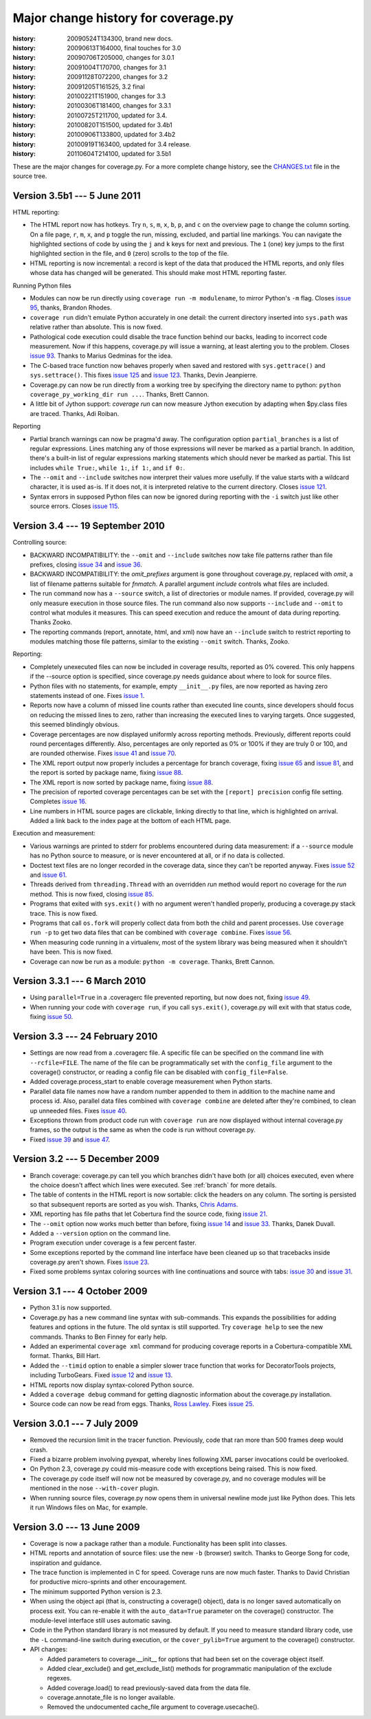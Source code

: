 .. _changes:

====================================
Major change history for coverage.py
====================================

:history: 20090524T134300, brand new docs.
:history: 20090613T164000, final touches for 3.0
:history: 20090706T205000, changes for 3.0.1
:history: 20091004T170700, changes for 3.1
:history: 20091128T072200, changes for 3.2
:history: 20091205T161525, 3.2 final
:history: 20100221T151900, changes for 3.3
:history: 20100306T181400, changes for 3.3.1
:history: 20100725T211700, updated for 3.4.
:history: 20100820T151500, updated for 3.4b1
:history: 20100906T133800, updated for 3.4b2
:history: 20100919T163400, updated for 3.4 release.
:history: 20110604T214100, updated for 3.5b1


These are the major changes for coverage.py.  For a more complete change
history, see the `CHANGES.txt`_ file in the source tree.

.. _CHANGES.txt: http://bitbucket.org/ned/coveragepy/src/tip/CHANGES.txt


Version 3.5b1 --- 5 June 2011
-----------------------------

HTML reporting:

- The HTML report now has hotkeys.  Try ``n``, ``s``, ``m``, ``x``, ``b``,
  ``p``, and ``c`` on the overview page to change the column sorting.
  On a file page, ``r``, ``m``, ``x``, and ``p`` toggle the run, missing,
  excluded, and partial line markings.  You can navigate the highlighted
  sections of code by using the ``j`` and ``k`` keys for next and previous.
  The ``1`` (one) key jumps to the first highlighted section in the file,
  and ``0`` (zero) scrolls to the top of the file.

- HTML reporting is now incremental: a record is kept of the data that
  produced the HTML reports, and only files whose data has changed will
  be generated.  This should make most HTML reporting faster.


Running Python files

- Modules can now be run directly using ``coverage run -m modulename``, to
  mirror Python's ``-m`` flag.  Closes `issue 95`_, thanks, Brandon Rhodes.

- ``coverage run`` didn't emulate Python accurately in one detail: the
  current directory inserted into ``sys.path`` was relative rather than
  absolute. This is now fixed.

- Pathological code execution could disable the trace function behind our
  backs, leading to incorrect code measurement.  Now if this happens,
  coverage.py will issue a warning, at least alerting you to the problem.
  Closes `issue 93`_.  Thanks to Marius Gedminas for the idea.

- The C-based trace function now behaves properly when saved and restored
  with ``sys.gettrace()`` and ``sys.settrace()``.  This fixes `issue 125`_
  and `issue 123`_.  Thanks, Devin Jeanpierre.

- Coverage.py can now be run directly from a working tree by specifying
  the directory name to python:  ``python coverage_py_working_dir run ...``.
  Thanks, Brett Cannon.

- A little bit of Jython support: `coverage run` can now measure Jython
  execution by adapting when $py.class files are traced. Thanks, Adi Roiban.


Reporting

- Partial branch warnings can now be pragma'd away.  The configuration option
  ``partial_branches`` is a list of regular expressions.  Lines matching any of
  those expressions will never be marked as a partial branch.  In addition,
  there's a built-in list of regular expressions marking statements which should
  never be marked as partial.  This list includes ``while True:``, ``while 1:``,
  ``if 1:``, and ``if 0:``.

- The ``--omit`` and ``--include`` switches now interpret their values more
  usefully.  If the value starts with a wildcard character, it is used as-is.
  If it does not, it is interpreted relative to the current directory.
  Closes `issue 121`_.

- Syntax errors in supposed Python files can now be ignored during reporting
  with the ``-i`` switch just like other source errors.  Closes `issue 115`_.

.. _issue 93: http://bitbucket.org/ned/coveragepy/issue/93/copying-a-mock-object-breaks-coverage
.. _issue 95: https://bitbucket.org/ned/coveragepy/issue/95/run-subcommand-should-take-a-module-name
.. _issue 115: https://bitbucket.org/ned/coveragepy/issue/115/fail-gracefully-when-reporting-on-file
.. _issue 121: https://bitbucket.org/ned/coveragepy/issue/121/filename-patterns-are-applied-stupidly
.. _issue 123: https://bitbucket.org/ned/coveragepy/issue/123/pyeval_settrace-used-in-way-that-breaks
.. _issue 125: https://bitbucket.org/ned/coveragepy/issue/125/coverage-removes-decoratortoolss-tracing


Version 3.4 --- 19 September 2010
---------------------------------

Controlling source:

- BACKWARD INCOMPATIBILITY: the ``--omit`` and ``--include`` switches now take
  file patterns rather than file prefixes, closing `issue 34`_ and `issue 36`_.

- BACKWARD INCOMPATIBILITY: the `omit_prefixes` argument is gone throughout
  coverage.py, replaced with `omit`, a list of filename patterns suitable for
  `fnmatch`.  A parallel argument `include` controls what files are included.

- The run command now has a ``--source`` switch, a list of directories or
  module names.  If provided, coverage.py will only measure execution in those
  source files.  The run command also now supports ``--include`` and ``--omit``
  to control what modules it measures.  This can speed execution and reduce the
  amount of data during reporting. Thanks Zooko.

- The reporting commands (report, annotate, html, and xml) now have an
  ``--include`` switch to restrict reporting to modules matching those file
  patterns, similar to the existing ``--omit`` switch. Thanks, Zooko.

Reporting:

- Completely unexecuted files can now be included in coverage results, reported
  as 0% covered.  This only happens if the --source option is specified, since
  coverage.py needs guidance about where to look for source files.

- Python files with no statements, for example, empty ``__init__.py`` files,
  are now reported as having zero statements instead of one.  Fixes `issue 1`_.

- Reports now have a column of missed line counts rather than executed line
  counts, since developers should focus on reducing the missed lines to zero,
  rather than increasing the executed lines to varying targets.  Once
  suggested, this seemed blindingly obvious.

- Coverage percentages are now displayed uniformly across reporting methods.
  Previously, different reports could round percentages differently.  Also,
  percentages are only reported as 0% or 100% if they are truly 0 or 100, and
  are rounded otherwise.  Fixes `issue 41`_ and `issue 70`_.

- The XML report output now properly includes a percentage for branch coverage,
  fixing `issue 65`_ and `issue 81`_, and the report is sorted by package
  name, fixing `issue 88`_.

- The XML report is now sorted by package name, fixing `issue 88`_.

- The precision of reported coverage percentages can be set with the
  ``[report] precision`` config file setting.  Completes `issue 16`_.

- Line numbers in HTML source pages are clickable, linking directly to that
  line, which is highlighted on arrival.  Added a link back to the index page
  at the bottom of each HTML page.

Execution and measurement:

- Various warnings are printed to stderr for problems encountered during data
  measurement: if a ``--source`` module has no Python source to measure, or is
  never encountered at all, or if no data is collected.

- Doctest text files are no longer recorded in the coverage data, since they
  can't be reported anyway.  Fixes `issue 52`_ and `issue 61`_.

- Threads derived from ``threading.Thread`` with an overridden `run` method
  would report no coverage for the `run` method.  This is now fixed, closing
  `issue 85`_.

- Programs that exited with ``sys.exit()`` with no argument weren't handled
  properly, producing a coverage.py stack trace.  This is now fixed.

- Programs that call ``os.fork`` will properly collect data from both the child
  and parent processes.  Use ``coverage run -p`` to get two data files that can
  be combined with ``coverage combine``.  Fixes `issue 56`_.

- When measuring code running in a virtualenv, most of the system library was
  being measured when it shouldn't have been.  This is now fixed.

- Coverage can now be run as a module: ``python -m coverage``.  Thanks,
  Brett Cannon.

.. _issue 1:  http://bitbucket.org/ned/coveragepy/issue/1/empty-__init__py-files-are-reported-as-1-executable
.. _issue 16: http://bitbucket.org/ned/coveragepy/issue/16/allow-configuration-of-accuracy-of-percentage-totals
.. _issue 34: http://bitbucket.org/ned/coveragepy/issue/34/enhanced-omit-globbing-handling
.. _issue 36: http://bitbucket.org/ned/coveragepy/issue/36/provide-regex-style-omit
.. _issue 41: http://bitbucket.org/ned/coveragepy/issue/41/report-says-100-when-it-isnt-quite-there
.. _issue 52: http://bitbucket.org/ned/coveragepy/issue/52/doctesttestfile-confuses-source-detection
.. _issue 56: http://bitbucket.org/ned/coveragepy/issue/56/coveragepy-cant-trace-child-processes-of-a
.. _issue 61: http://bitbucket.org/ned/coveragepy/issue/61/annotate-i-doesnt-work
.. _issue 65: http://bitbucket.org/ned/coveragepy/issue/65/branch-option-not-reported-in-cobertura
.. _issue 70: http://bitbucket.org/ned/coveragepy/issue/70/text-report-and-html-report-disagree-on-coverage
.. _issue 81: http://bitbucket.org/ned/coveragepy/issue/81/xml-report-does-not-have-condition-coverage-attribute-for-lines-with-a
.. _issue 85: http://bitbucket.org/ned/coveragepy/issue/85/threadrun-isnt-measured
.. _issue 88: http://bitbucket.org/ned/coveragepy/issue/88/xml-report-lists-packages-in-random-order


Version 3.3.1 --- 6 March 2010
------------------------------

- Using ``parallel=True`` in a .coveragerc file prevented reporting, but now
  does not, fixing `issue 49`_.

- When running your code with ``coverage run``, if you call ``sys.exit()``,
  coverage.py will exit with that status code, fixing `issue 50`_.

.. _issue 49: http://bitbucket.org/ned/coveragepy/issue/49
.. _issue 50: http://bitbucket.org/ned/coveragepy/issue/50


Version 3.3 --- 24 February 2010
--------------------------------

- Settings are now read from a .coveragerc file.  A specific file can be
  specified on the command line with ``--rcfile=FILE``.  The name of the file
  can be programmatically set with the ``config_file`` argument to the
  coverage() constructor, or reading a config file can be disabled with
  ``config_file=False``.

- Added coverage.process_start to enable coverage measurement when Python
  starts.

- Parallel data file names now have a random number appended to them in
  addition to the machine name and process id. Also, parallel data files
  combined with ``coverage combine`` are deleted after they're combined, to
  clean up unneeded files. Fixes `issue 40`_.

- Exceptions thrown from product code run with ``coverage run`` are now
  displayed without internal coverage.py frames, so the output is the same as
  when the code is run without coverage.py.

- Fixed `issue 39`_ and `issue 47`_.

.. _issue 39: http://bitbucket.org/ned/coveragepy/issue/39
.. _issue 40: http://bitbucket.org/ned/coveragepy/issue/40
.. _issue 47: http://bitbucket.org/ned/coveragepy/issue/47


Version 3.2 --- 5 December 2009
-------------------------------

- Branch coverage: coverage.py can tell you which branches didn't have both (or
  all) choices executed, even where the choice doesn't affect which lines were
  executed.  See :ref:`branch` for more details.

- The table of contents in the HTML report is now sortable: click the headers
  on any column.  The sorting is persisted so that subsequent reports are
  sorted as you wish.  Thanks, `Chris Adams`_.

- XML reporting has file paths that let Cobertura find the source code, fixing
  `issue 21`_.

- The ``--omit`` option now works much better than before, fixing `issue 14`_
  and `issue 33`_.  Thanks, Danek Duvall.

- Added a ``--version`` option on the command line.

- Program execution under coverage is a few percent faster.

- Some exceptions reported by the command line interface have been cleaned up
  so that tracebacks inside coverage.py aren't shown.  Fixes `issue 23`_.

- Fixed some problems syntax coloring sources with line continuations and
  source with tabs: `issue 30`_ and `issue 31`_.

.. _Chris Adams: http://improbable.org/chris/
.. _issue 21: http://bitbucket.org/ned/coveragepy/issue/21
.. _issue 23: http://bitbucket.org/ned/coveragepy/issue/23
.. _issue 14: http://bitbucket.org/ned/coveragepy/issue/14
.. _issue 30: http://bitbucket.org/ned/coveragepy/issue/30
.. _issue 31: http://bitbucket.org/ned/coveragepy/issue/31
.. _issue 33: http://bitbucket.org/ned/coveragepy/issue/33


Version 3.1 --- 4 October 2009
------------------------------

- Python 3.1 is now supported.

- Coverage.py has a new command line syntax with sub-commands.  This expands
  the possibilities for adding features and options in the future.  The old
  syntax is still supported.  Try ``coverage help`` to see the new commands.
  Thanks to Ben Finney for early help.

- Added an experimental ``coverage xml`` command for producing coverage reports
  in a Cobertura-compatible XML format.  Thanks, Bill Hart.

- Added the ``--timid`` option to enable a simpler slower trace function that
  works for DecoratorTools projects, including TurboGears.  Fixed `issue 12`_
  and `issue 13`_.

- HTML reports now display syntax-colored Python source.

- Added a ``coverage debug`` command for getting diagnostic information about
  the coverage.py installation.

- Source code can now be read from eggs.  Thanks, `Ross Lawley`_.  Fixes
  `issue 25`_.

.. _Ross Lawley: http://agileweb.org/
.. _issue 25: http://bitbucket.org/ned/coveragepy/issue/25
.. _issue 12: http://bitbucket.org/ned/coveragepy/issue/12
.. _issue 13: http://bitbucket.org/ned/coveragepy/issue/13


Version 3.0.1 --- 7 July 2009
-----------------------------

- Removed the recursion limit in the tracer function.  Previously, code that
  ran more than 500 frames deep would crash.

- Fixed a bizarre problem involving pyexpat, whereby lines following XML parser
  invocations could be overlooked.

- On Python 2.3, coverage.py could mis-measure code with exceptions being
  raised.  This is now fixed.

- The coverage.py code itself will now not be measured by coverage.py, and no
  coverage modules will be mentioned in the nose ``--with-cover`` plugin.

- When running source files, coverage.py now opens them in universal newline
  mode just like Python does.  This lets it run Windows files on Mac, for
  example.


Version 3.0 --- 13 June 2009
----------------------------

- Coverage is now a package rather than a module.  Functionality has been split
  into classes.

- HTML reports and annotation of source files: use the new ``-b`` (browser)
  switch.  Thanks to George Song for code, inspiration and guidance.

- The trace function is implemented in C for speed.  Coverage runs are now
  much faster.  Thanks to David Christian for productive micro-sprints and
  other encouragement.

- The minimum supported Python version is 2.3.

- When using the object api (that is, constructing a coverage() object), data
  is no longer saved automatically on process exit.  You can re-enable it with
  the ``auto_data=True`` parameter on the coverage() constructor.
  The module-level interface still uses automatic saving.

- Code in the Python standard library is not measured by default.  If you need
  to measure standard library code, use the ``-L`` command-line switch during
  execution, or the ``cover_pylib=True`` argument to the coverage()
  constructor.

- API changes:

  - Added parameters to coverage.__init__ for options that had been set on
    the coverage object itself.

  - Added clear_exclude() and get_exclude_list() methods for programmatic
    manipulation of the exclude regexes.

  - Added coverage.load() to read previously-saved data from the data file.

  - coverage.annotate_file is no longer available.

  - Removed the undocumented cache_file argument to coverage.usecache().
